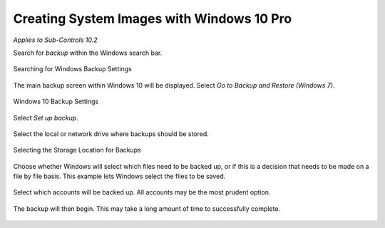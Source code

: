 Creating System Images with Windows 10 Pro 
==========================================
*Applies to Sub-Controls 10.2* 

Search for *backup* within the Windows search bar. 

.. figure:: _static/SearchingForWindowsBackupSettings.png
   :align: center

   Searching for Windows Backup Settings
   
The main backup screen within Windows 10 will be displayed. Select *Go to Backup and Restore (Windows 7)*.

.. figure:: _static/Windows10BackupSettings.png
   :align: center

   Windows 10 Backup Settings
   	
Select *Set up backup*.

.. figure:: _static/BackupAndRestoreHomeScreen.png
   :align: center

	Backup and Restore Home Screen 

Select the local or network drive where backups should be stored. 

.. figure:: _static/SelectingTheStorageLocationForBackups.png
   :align: center

   Selecting the Storage Location for Backups
   
Choose whether Windows will select which files need to be backed up, or if this is a decision that needs to be made on a file by file basis. This example lets Windows select the files to be saved. 

.. figure:: _static/ChoosingTheStorageLocation.png
   :align: center

	Choosing the Storage Location 

Select which accounts will be backed up. All accounts may be the most prudent option. 

.. figure:: _static/SelectingTheAccountsThatWillBeBackedUp.png
   :align: center

	Selecting the Accounts that will be Backedup 
	
The backup will then begin. This may take a long amount of time to successfully complete. 

.. figure:: _static/SuccessfulBackUpScreen.png
   :align: center

	Successful Backup 